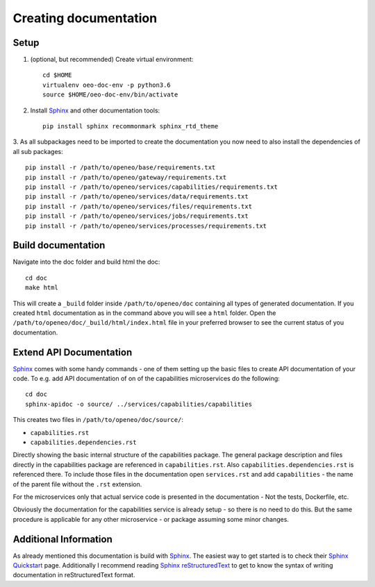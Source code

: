 Creating documentation
======================

Setup
-----
1. (optional, but recommended) Create virtual environment::

    cd $HOME
    virtualenv oeo-doc-env -p python3.6
    source $HOME/oeo-doc-env/bin/activate

2. Install `Sphinx`_ and other documentation tools::

    pip install sphinx recommonmark sphinx_rtd_theme

3. As all subpackages need to be imported to create the documentation you now need to also install the dependencies of
all sub packages::

    pip install -r /path/to/openeo/base/requirements.txt
    pip install -r /path/to/openeo/gateway/requirements.txt
    pip install -r /path/to/openeo/services/capabilities/requirements.txt
    pip install -r /path/to/openeo/services/data/requirements.txt
    pip install -r /path/to/openeo/services/files/requirements.txt
    pip install -r /path/to/openeo/services/jobs/requirements.txt
    pip install -r /path/to/openeo/services/processes/requirements.txt

Build documentation
-------------------
Navigate into the doc folder and build html the doc::

    cd doc
    make html

This will create a ``_build`` folder inside ``/path/to/openeo/doc`` containing all types of generated documentation.
If you created ``html`` documentation as in the command above you will see a ``html`` folder. Open the
``/path/to/openeo/doc/_build/html/index.html`` file in your preferred browser to see the current status of you
documentation.

Extend API Documentation
---------------------
`Sphinx`_ comes with some handy commands - one of them setting up the basic files to create API documentation of your
code. To e.g. add API documentation of on of the capabilities microservices do the following::

    cd doc
    sphinx-apidoc -o source/ ../services/capabilities/capabilities

This creates two files in ``/path/to/openeo/doc/source/``:

* ``capabilities.rst``
* ``capabilities.dependencies.rst``

Directly showing the basic internal structure of the capabilities package. The general package description and files
directly in the capabilities package are referenced in ``capabilities.rst``. Also ``capabilities.dependencies.rst`` is
referenced there. To include those files in the documentation open ``services.rst`` and add ``capabilities`` - the name
of the parent file without the ``.rst`` extension.

For the microservices only that actual service code is presented in the documentation - Not the tests, Dockerfile, etc.

Obviously the documentation for the capabilities service is already setup - so there is no need to do this. But the same
procedure is applicable for any other microservice - or package assuming some minor changes.

Additional Information
----------------------
As already mentioned this documentation is build with `Sphinx`_. The easiest way to get started is to check their
`Sphinx Quickstart`_  page. Additionally I recommend reading `Sphinx reStructuredText`_ to get to know the syntax of
writing documentation in reStructuredText format.

.. _Sphinx: https://www.sphinx-doc.org/en/master/
.. _Sphinx Quickstart: https://www.sphinx-doc.org/en/master/usage/quickstart.html
.. _Sphinx reStructuredText: https://www.sphinx-doc.org/en/master/usage/restructuredtext/index.html
